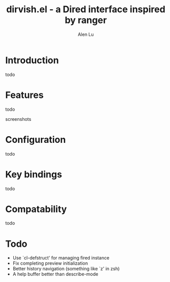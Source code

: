 #+TITLE: dirvish.el - a Dired interface inspired by ranger
#+AUTHOR: Alen Lu
#+EMAIL: alexluigit@gmail.com

* Introduction

todo

* Features

todo

screenshots

* Configuration

todo

* Key bindings

todo
 
* Compatability

todo

* Todo

- Use `cl-defstruct' for managing fired instance
- Fix completing preview initialization
- Better history navigation (something like `z' in zsh)
- A help buffer better than describe-mode
